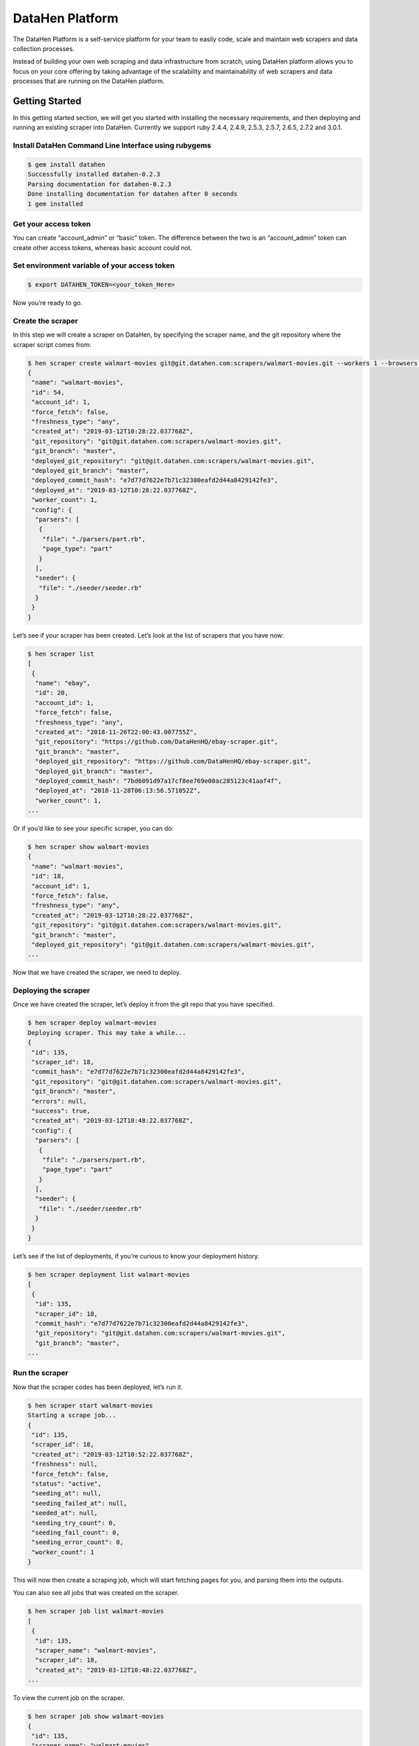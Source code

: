 ********************
DataHen Platform
********************

The DataHen Platform is a self-service platform for your team to easily code, scale and maintain web scrapers and data collection processes.

Instead of building your own web scraping and data infrastructure from scratch, using DataHen platform allows you to focus on your core offering by taking advantage of the scalability and maintainability of web scrapers and data processes that are running on the DataHen platform.

Getting Started
===============

In this getting started section, we will get you started with installing the necessary requirements, and then deploying and running an existing scraper into DataHen. Currently we support ruby 2.4.4, 2.4.9, 2.5.3, 2.5.7, 2.6.5, 2.7.2 and 3.0.1.

Install DataHen Command Line Interface using rubygems
-----------------------------------------------------------

.. code-block:: bash

   $ gem install datahen
   Successfully installed datahen-0.2.3
   Parsing documentation for datahen-0.2.3
   Done installing documentation for datahen after 0 seconds
   1 gem installed

Get your access token
---------------------

You can create “account_admin” or “basic” token.
The difference between the two is an “account_admin” token can create other access tokens, whereas basic account could not.

Set environment variable of your access token
---------------------------------------------

.. code-block:: bash

   $ export DATAHEN_TOKEN=<your_token_Here>

Now you’re ready to go.

Create the scraper
------------------

In this step we will create a scraper on DataHen, by specifying the scraper name, and the git repository where the scraper script comes from:

.. code-block:: bash

   $ hen scraper create walmart-movies git@git.datahen.com:scrapers/walmart-movies.git --workers 1 --browsers 1
   {
    "name": "walmart-movies",
    "id": 54,
    "account_id": 1,
    "force_fetch": false,
    "freshness_type": "any",
    "created_at": "2019-03-12T10:28:22.037768Z",
    "git_repository": "git@git.datahen.com:scrapers/walmart-movies.git",
    "git_branch": "master",
    "deployed_git_repository": "git@git.datahen.com:scrapers/walmart-movies.git",
    "deployed_git_branch": "master",
    "deployed_commit_hash": "e7d77d7622e7b71c32300eafd2d44a8429142fe3",
    "deployed_at": "2019-03-12T10:28:22.037768Z",
    "worker_count": 1,
    "config": {
     "parsers": [
      {
       "file": "./parsers/part.rb",
       "page_type": "part"
      }
     ],
     "seeder": {
      "file": "./seeder/seeder.rb"
     }
    }
   }

Let’s see if your scraper has been created.
Let’s look at the list of scrapers that you have now:

.. code-block:: bash

   $ hen scraper list
   [
    {
     "name": "ebay",
     "id": 20,
     "account_id": 1,
     "force_fetch": false,
     "freshness_type": "any",
     "created_at": "2018-11-26T22:00:43.007755Z",
     "git_repository": "https://github.com/DataHenHQ/ebay-scraper.git",
     "git_branch": "master",
     "deployed_git_repository": "https://github.com/DataHenHQ/ebay-scraper.git",
     "deployed_git_branch": "master",
     "deployed_commit_hash": "7bd6091d97a17cf8ee769e00ac285123c41aaf4f",
     "deployed_at": "2018-11-28T06:13:56.571052Z",
     "worker_count": 1,
   ...

Or if you’d like to see your specific scraper, you can do:

.. code-block:: bash

   $ hen scraper show walmart-movies
   {
    "name": "walmart-movies",
    "id": 18,
    "account_id": 1,
    "force_fetch": false,
    "freshness_type": "any",
    "created_at": "2019-03-12T10:28:22.037768Z",
    "git_repository": "git@git.datahen.com:scrapers/walmart-movies.git",
    "git_branch": "master",
    "deployed_git_repository": "git@git.datahen.com:scrapers/walmart-movies.git",
   ...

Now that we have created the scraper, we need to deploy.

Deploying the scraper
---------------------

Once we have created the scraper, let’s deploy it from the git repo that you have specified.

.. code-block:: bash

   $ hen scraper deploy walmart-movies
   Deploying scraper. This may take a while...
   {
    "id": 135,
    "scraper_id": 18,
    "commit_hash": "e7d77d7622e7b71c32300eafd2d44a8429142fe3",
    "git_repository": "git@git.datahen.com:scrapers/walmart-movies.git",
    "git_branch": "master",
    "errors": null,
    "success": true,
    "created_at": "2019-03-12T10:48:22.037768Z",
    "config": {
     "parsers": [
      {
       "file": "./parsers/part.rb",
       "page_type": "part"
      }
     ],
     "seeder": {
      "file": "./seeder/seeder.rb"
     }
    }
   }

Let’s see if the list of deployments, if you’re curious to know your deployment history.

.. code-block:: bash

   $ hen scraper deployment list walmart-movies
   [
    {
     "id": 135,
     "scraper_id": 18,
     "commit_hash": "e7d77d7622e7b71c32300eafd2d44a8429142fe3",
     "git_repository": "git@git.datahen.com:scrapers/walmart-movies.git",
     "git_branch": "master",
   ...

Run the scraper
---------------

Now that the scraper codes has been deployed, let’s run it.

.. code-block:: bash

   $ hen scraper start walmart-movies
   Starting a scrape job...
   {
    "id": 135,
    "scraper_id": 18,
    "created_at": "2019-03-12T10:52:22.037768Z",
    "freshness": null,
    "force_fetch": false,
    "status": "active",
    "seeding_at": null,
    "seeding_failed_at": null,
    "seeded_at": null,
    "seeding_try_count": 0,
    "seeding_fail_count": 0,
    "seeding_error_count": 0,
    "worker_count": 1
   }

This will now then create a scraping job, which will start fetching pages for you, and parsing them into the outputs.

You can also see all jobs that was created on the scraper.

.. code-block:: bash

   $ hen scraper job list walmart-movies
   [
    {
     "id": 135,
     "scraper_name": "walmart-movies",
     "scraper_id": 18,
     "created_at": "2019-03-12T10:48:22.037768Z",
   ...

To view the current job on the scraper.

.. code-block:: bash

   $ hen scraper job show walmart-movies
   {
    "id": 135,
    "scraper_name": "walmart-movies",
    "scraper_id": 18,
    "created_at": "2019-03-12T10:48:22.037768Z",
   ...

Viewing the Job Stats
---------------------

While the job is running, let’s look how the job is doing by looking at the stats. You’ll first need to get the ID form the job list command above.

.. code-block:: bash

   $ hen scraper stats walmart-movies
   {
    "scraper_name": "walmart-movies",
    "job_id": 135,
    "job_status": "active",
    "seeding_status": "done",
    "finisher_status": "missing",
    "pages": 822,
    "to_fetch": 0,
    "fetching": 0
    "fetching_failed": 0,
    "fetching_dequeue_failed": 0,
    "fetched": 822,
    "fetched_from_web": 0,
    "fetched_from_cache": 822,
    "to_parse": 822,
    "parsing_started": 0,
    "parsing": 0,
    "parsing_failed": 0,
    "parsing_dequeue_failed": 0,
    "parsed": 0,
    "limbo": 0,
    "outputs": 0,
    "output_collections": 0,
    "standard_workers": 1,
    "browser_workers": 0,
    "time_stamp": "2019-03-12T10:48:22.037768Z"
   }

Viewing the Job Pages
---------------------

Let’s see the pages that has been added by the seeder script into this job.

.. code-block:: bash

   $ hen scraper page list walmart-movies
   [
    {
     "gid": "www.walmart.com-4aa9b6bd1f2717409c22d58c4870471e", # Global ID
     "job_id": 135,
     "page_type": "listings",
     "method": "GET",
     "url": "https://www.walmart.com/browse/movies-tv-shows/4096?facet=new_releases:Last+90+Days",
     "effective_url": "https://www.walmart.com/browse/movies-tv-shows/4096?facet=new_releases:Last+90+Days",
     "headers": "User-Agent: Mozilla/5.0 (Macintosh; Intel Mac OS X 10_11_6) AppleWebKit/537.36 (KHTML, like Gecko) Chrome/71.0.3578.98 Safari/537.36",
   ...

Viewing a Job Page Content
-----------------------------

Now that you’ve seen the pages that has been added into this job, let’s see the content of the page for a specific job by copying and pasting a page’s GID(Global ID) into the following command.

.. code-block:: bash

   $ hen scraper page content walmart-movies www.walmart.com-4aa9b6bd1f2717409c22d58c4870471e
   Preview content url: "https://fetch.datahen.com/public/global_pages/preview/HS2RNNi0uKe2YQ3tlU-cedGCWhRHgLcm5PWTwTVx0VLs5yjlOt6bE8qma7lzv6oCfUSYBNHu3IpXK70961lRhcqruPg5xa29OmuSJvolz_ONcVV2nmeMfJx8tSe_jRi8JW1qIfD7O8Rchf3XdO10pfjgICiV_FBczWPGYmg3rNLGcHMk5UGseJcl7maAGvN5bhvrwesscrODp_mni894gKz8a9v3GTFtjVGUgexS-dEu2DKTfe6SNb1ZKHj08SUCTM61P_Umg6XzF-bJBePMZuoX2b8nkXQ3mDw1-bdMJ-WPFUfQ01T5gtkoCBDuSFBg-T8YGETNEPNm0usglfWzsq4="

To see a failed page content for a specific job by copying and pasting a page’s GID(Global ID) into the following command.

.. code-block:: bash

   $ hen scraper page failedcontent walmart-movies www.walmart.com-1ab932bd1f2717409c22d58c4870471e
   Preview content url: "https://fetch.datahen.com/public/global_pages/preview/RT3R14u0uKe2YQ3tlU-cedGCWhRHgLcm5PWTwTVx0VLs5yjlOt6bE8qma7lzv6oCfUSYBNHu3IpXK70961lRhcqruPg5xa29OmuSJvolz_ONcVV2nmeMfJx8tSe_jRi8JW1qIfD7O8Rchf3XdO10pfjgICiV_FBczWPGYmg3rNLGcHMk5UGseJcl7maAGvN5bhvrwesscrODp_mni894gKz8a9v3GTFtjVGUgexS-dEu2DKTfe6SNb1ZKHj08SUCTM61P_Umg6XzF-bJBePMZuoX2b8nkXQ3mDw1-bdMJ-WPFUfQ01T5gtkoCBDuSFBg-T8YGETNEPNm0usglfWzsq4="


Viewing a Global Page Content
-----------------------------

You may be wondering what is a Global Page.
A Global Page acts like a shared-cache that DataHen fetches for all their users as they perform scraping. This shared-cache allows every users to collectively benefit from lower cost and higher performance of extracting data from the Internet.

Now that you’ve seen the pages that has been added into this job, let’s see the content of the page by copying and pasting a page’s GID(Global ID) into the following command.

.. code-block:: bash

   $ hen globalpage content www.walmart.com-4aa9b6bd1f2717409c22d58c4870471e
   Preview content url: "https://fetch.datahen.com/public/global_pages/preview/HS2RNNi0uKe2YQ3tlU-cedGCWhRHgLcm5PWTwTVx0VLs5yjlOt6bE8qma7lzv6oCfUSYBNHu3IpXK70961lRhcqruPg5xa29OmuSJvolz_ONcVV2nmeMfJx8tSe_jRi8JW1qIfD7O8Rchf3XdO10pfjgICiV_FBczWPGYmg3rNLGcHMk5UGseJcl7maAGvN5bhvrwesscrODp_mni894gKz8a9v3GTFtjVGUgexS-dEu2DKTfe6SNb1ZKHj08SUCTM61P_Umg6XzF-bJBePMZuoX2b8nkXQ3mDw1-bdMJ-WPFUfQ01T5gtkoCBDuSFBg-T8YGETNEPNm0usglfWzsq4="

View the scraper output
-----------------------

Job Outputs are stored in collections. If none is specified, it will be stored in the “default” collection.
Let’s view the outputs of a scraper job by first seeing what collections the scraper outputs to:

.. code-block:: bash

   $ hen scraper output collection walmart-movies
   [
    {
     "collection": "products",
     "count": 72
    }
   ]

In the result of the command line above, you will see the collection called “products.” Let’s look at the outputs inside the “products” collection:

.. code-block:: bash

   $ hen scraper output list walmart-movies --collection products
   [
    {
     "_collection": "products",
     "_created_at": "2019-03-12T10:50:44.037768Z",
     "_gid": "www.walmart.com-a2232af59a8d52c356136f6674f532c5",
     "_id": "3de2e6b6e16749879f7e9bdd1ea3f0fc",
     "_job_id": 1341,
     "categories": [
      "Movies & TV Shows",
      "Movies",
      "Documentaries",
      "All Documentaries"
     ],
     "current_price": 21.89,
     "img_url": "https://i5.walmartimages.com/asr/5064efdd-9c84-4f17-a107-2669a34b54ff_1.474fdc2d2d1ea64e45def9c0c5afb4c0.jpeg",
     "original_price": null,
     "publisher": "Kino Lorber",
     "rating": null,
     "reviews_count": 0,
     "title": "International Sweethearts of Rhythm (DVD)",
     "walmart_number": "572439718"
    },
   ...

View the scraper logs
---------------------

If there is an error that occured it will be shown in the job log.
Let’s see what’s in the log.

.. code-block:: bash

   $ hen scraper log walmart-movies

You can view the log of what happens.

Congratulations! You’ve created and ran your first scraper.

Let’s now cleanup from this Getting Started section by canceling that running job.

.. code-block:: bash

   $ hen scraper job cancel walmart-movies
   {
    "id": 135,
    "scraper_name": "walmart-movies",
    "scraper_id": 18,
    "created_at": "2019-03-12T10:48:22.058468Z",
    "freshness": null,
    "force_fetch": false,
    "status": "cancelled",
    "seeding_at": "2019-03-12T10:49:42.035968Z",
    "seeding_failed_at": null,
    "seeded_at": "2019-03-12T10:50:23.057768Z",
    "seeding_try_count": 1,
    "seeding_fail_count": 0,
    "seeding_error_count": 0,
    "worker_count": 1
   }

You’re now done with the Getting Started section. Next steps are to read the high level concepts, and do the tutorials.
